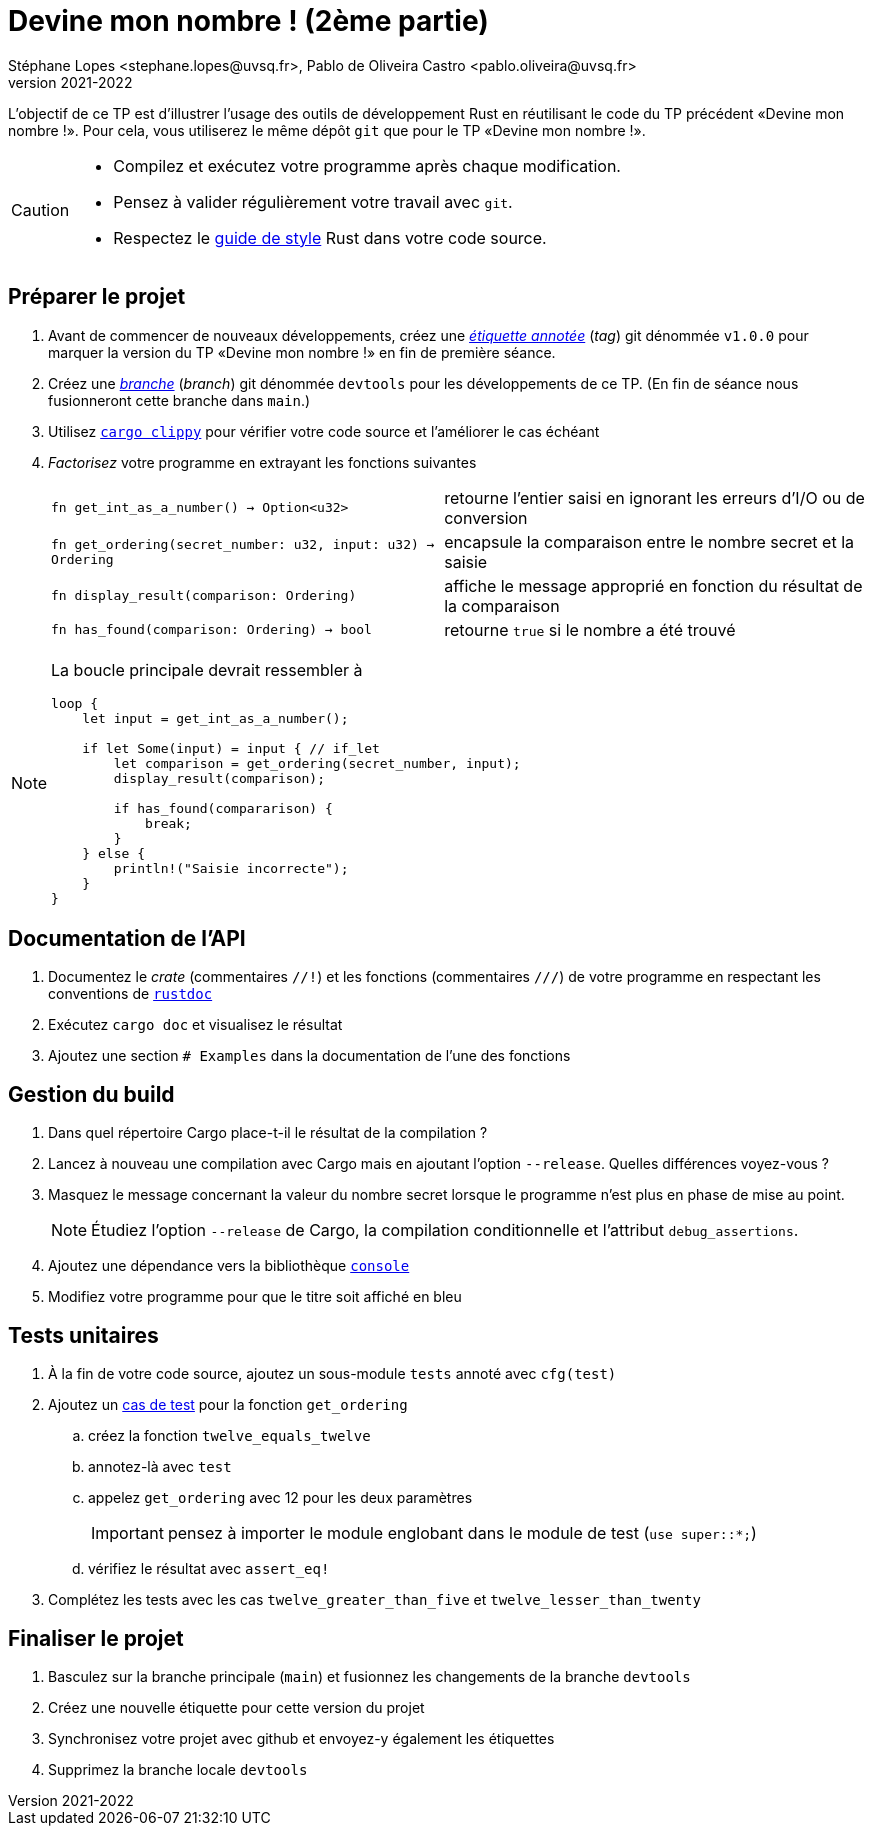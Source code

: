 = Devine mon nombre ! (2ème partie)
Stéphane Lopes <stephane.lopes@uvsq.fr>, Pablo de Oliveira Castro <pablo.oliveira@uvsq.fr>
v2021-2022
:icons: font
:experimental:

L'objectif de ce TP est d'illustrer l'usage des outils de développement Rust en réutilisant le code du TP précédent «Devine mon nombre !».
Pour cela, vous utiliserez le même dépôt `git` que pour le TP «Devine mon nombre !».

[CAUTION]
====
* Compilez et exécutez votre programme après chaque modification.
* Pensez à valider régulièrement votre travail avec `git`.
* Respectez le https://doc.rust-lang.org/1.0.0/style/[guide de style] Rust dans votre code source.
====

== Préparer le projet
. Avant de commencer de nouveaux développements, créez une https://git-scm.com/book/fr/v2/Les-bases-de-Git-%C3%89tiquetage[_étiquette annotée_] (_tag_) git dénommée `v1.0.0` pour marquer la version du TP «Devine mon nombre !» en fin de première séance.
. Créez une https://git-scm.com/book/fr/v2/Les-branches-avec-Git-Les-branches-en-bref[_branche_] (_branch_) git dénommée `devtools` pour les développements de ce TP. (En fin de séance nous fusionneront cette branche dans `main`.)
. Utilisez https://github.com/rust-lang/rust-clippy[`cargo clippy`] pour vérifier votre code source et l'améliorer le cas échéant
. _Factorisez_ votre programme en extrayant les fonctions suivantes
+
[horizontal]
`fn get_int_as_a_number() -> Option<u32>`:: retourne l'entier saisi en ignorant les erreurs d'I/O ou de conversion
`fn get_ordering(secret_number: u32, input: u32) -> Ordering`:: encapsule la comparaison entre le nombre secret et la saisie
`fn display_result(comparison: Ordering)`:: affiche le message approprié en fonction du résultat de la comparaison
`fn has_found(comparison: Ordering) -> bool`:: retourne `true` si le nombre a été trouvé

[NOTE]
====
La boucle principale devrait ressembler à

[source,rust,indent=0]
----
    loop {
        let input = get_int_as_a_number();

        if let Some(input) = input { // if_let
            let comparison = get_ordering(secret_number, input);
            display_result(comparison);

            if has_found(compararison) {
                break;
            }
        } else {
            println!("Saisie incorrecte");
        }
    }
----
====

== Documentation de l'API
. Documentez le _crate_ (commentaires `//!`) et les fonctions (commentaires `///`) de votre programme en respectant les conventions de https://doc.rust-lang.org/rustdoc/what-is-rustdoc.html[`rustdoc`]
. Exécutez `cargo doc` et visualisez le résultat
. Ajoutez une section `# Examples` dans la documentation de l'une des fonctions

== Gestion du build
. Dans quel répertoire Cargo place-t-il le résultat de la compilation ?
. Lancez à nouveau une compilation avec Cargo mais en ajoutant l'option `--release`.
Quelles différences voyez-vous ?
. Masquez le message concernant la valeur du nombre secret lorsque le programme n'est plus en phase de mise au point.
+
NOTE: Étudiez l'option `--release` de Cargo, la compilation conditionnelle et l'attribut `debug_assertions`.
. Ajoutez une dépendance vers la bibliothèque https://crates.io/crates/console[`console`]
. Modifiez votre programme pour que le titre soit affiché en bleu

== Tests unitaires
. À la fin de votre code source, ajoutez un sous-module `tests` annoté avec `cfg(test)`
. Ajoutez un https://doc.rust-lang.org/book/ch11-01-writing-tests.html[cas de test] pour la fonction `get_ordering`
.. créez la fonction `twelve_equals_twelve`
.. annotez-là avec `test`
.. appelez `get_ordering` avec 12 pour les deux paramètres
+
IMPORTANT: pensez à importer le module englobant dans le module de test (`use super::*;`)
.. vérifiez le résultat avec `assert_eq!`
. Complétez les tests avec les cas `twelve_greater_than_five` et `twelve_lesser_than_twenty`

== Finaliser le projet
. Basculez sur la branche principale (`main`) et fusionnez les changements de la branche `devtools`
. Créez une nouvelle étiquette pour cette version du projet
. Synchronisez votre projet avec github et envoyez-y également les étiquettes
. Supprimez la branche locale `devtools`
